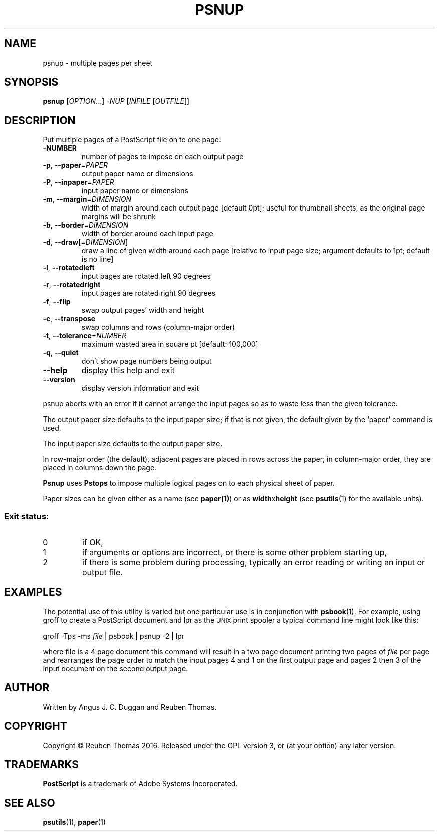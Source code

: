 .\" DO NOT MODIFY THIS FILE!  It was generated by help2man 1.47.6.
.TH PSNUP "1" "January 2020" "psnup 1.93" "User Commands"
.SH NAME
psnup - multiple pages per sheet
.SH SYNOPSIS
.B psnup
[\fI\,OPTION\/\fR...] \fI\,-NUP \/\fR[\fI\,INFILE \/\fR[\fI\,OUTFILE\/\fR]]
.SH DESCRIPTION
Put multiple pages of a PostScript file on to one page.
.TP
\fB\-NUMBER\fR
number of pages to impose on each output page
.TP
\fB\-p\fR, \fB\-\-paper\fR=\fI\,PAPER\/\fR
output paper name or dimensions
.TP
\fB\-P\fR, \fB\-\-inpaper\fR=\fI\,PAPER\/\fR
input paper name or dimensions
.TP
\fB\-m\fR, \fB\-\-margin\fR=\fI\,DIMENSION\/\fR
width of margin around each output page
[default 0pt]; useful for thumbnail sheets,
as the original page margins will be shrunk
.TP
\fB\-b\fR, \fB\-\-border\fR=\fI\,DIMENSION\/\fR
width of border around each input page
.TP
\fB\-d\fR, \fB\-\-draw\fR[=\fI\,DIMENSION\/\fR]
draw a line of given width around each page
[relative to input page size; argument defaults to
1pt; default is no line]
.TP
\fB\-l\fR, \fB\-\-rotatedleft\fR
input pages are rotated left 90 degrees
.TP
\fB\-r\fR, \fB\-\-rotatedright\fR
input pages are rotated right 90 degrees
.TP
\fB\-f\fR, \fB\-\-flip\fR
swap output pages' width and height
.TP
\fB\-c\fR, \fB\-\-transpose\fR
swap columns and rows (column\-major order)
.TP
\fB\-t\fR, \fB\-\-tolerance\fR=\fI\,NUMBER\/\fR
maximum wasted area in square pt [default: 100,000]
.TP
\fB\-q\fR, \fB\-\-quiet\fR
don't show page numbers being output
.TP
\fB\-\-help\fR
display this help and exit
.TP
\fB\-\-version\fR
display version information and exit
.PP
psnup aborts with an error if it cannot arrange the input pages so as to
waste less than the given tolerance.
.PP
The output paper size defaults to the input paper size; if that is not given,
the default given by the `paper' command is used.
.PP
The input paper size defaults to the output paper size.
.PP
In row\-major order (the default), adjacent pages are placed in rows across
the paper; in column\-major order, they are placed in columns down the page.
.PP
.B Psnup
uses
.B Pstops
to impose multiple logical pages on to each physical sheet of paper.
.PP
Paper sizes can be given either as a name (see
.BR paper(1) )
or as \fBwidth\fRx\fBheight\fR (see
.BR psutils (1)
for the available units).

.SS "Exit status:"
.TP
0
if OK,
.TP
1
if arguments or options are incorrect, or there is some other problem
starting up,
.TP
2
if there is some problem during processing, typically an error reading or
writing an input or output file.
.SH EXAMPLES
The potential use of this utility is varied but one particular 
use is in conjunction with 
.BR psbook (1).
For example, using groff to create a PostScript document and lpr as 
the 
.SM UNIX 
print spooler a typical command line might look like this: 
.sp
groff -Tps -ms \fIfile\fP | psbook | psnup -2 | lpr
.sp
where file is a 4 page document this command will result in a 
two page document printing two pages of \fIfile\fP per page and
rearranges the page order to match the input pages 4 and 1 
on the first output page and
pages 2 then 3 of the input document 
on the second output page.
.SH AUTHOR
Written by Angus J. C. Duggan and Reuben Thomas.
.SH COPYRIGHT
Copyright \(co Reuben Thomas 2016.
Released under the GPL version 3, or (at your option) any later version.
.SH TRADEMARKS
.B PostScript
is a trademark of Adobe Systems Incorporated.
.SH "SEE ALSO"
.BR psutils (1),
.BR paper (1)
